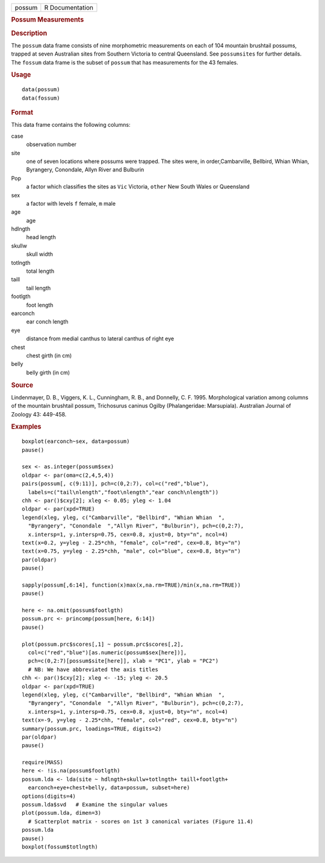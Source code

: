 .. container::

   .. container::

      ====== ===============
      possum R Documentation
      ====== ===============

      .. rubric:: Possum Measurements
         :name: possum-measurements

      .. rubric:: Description
         :name: description

      The ``possum`` data frame consists of nine morphometric
      measurements on each of 104 mountain brushtail possums, trapped at
      seven Australian sites from Southern Victoria to central
      Queensland. See ``possumsites`` for further details. The
      ``fossum`` data frame is the subset of ``possum`` that has
      measurements for the 43 females.

      .. rubric:: Usage
         :name: usage

      ::

           data(possum)
           data(fossum)
           

      .. rubric:: Format
         :name: format

      This data frame contains the following columns:

      case
         observation number

      site
         one of seven locations where possums were trapped. The sites
         were, in order,Cambarville, Bellbird, Whian Whian, Byrangery,
         Conondale, Allyn River and Bulburin

      Pop
         a factor which classifies the sites as ``Vic`` Victoria,
         ``other`` New South Wales or Queensland

      sex
         a factor with levels ``f`` female, ``m`` male

      age
         age

      hdlngth
         head length

      skullw
         skull width

      totlngth
         total length

      taill
         tail length

      footlgth
         foot length

      earconch
         ear conch length

      eye
         distance from medial canthus to lateral canthus of right eye

      chest
         chest girth (in cm)

      belly
         belly girth (in cm)

      .. rubric:: Source
         :name: source

      Lindenmayer, D. B., Viggers, K. L., Cunningham, R. B., and
      Donnelly, C. F. 1995. Morphological variation among columns of the
      mountain brushtail possum, Trichosurus caninus Ogilby
      (Phalangeridae: Marsupiala). Australian Journal of Zoology 43:
      449-458.

      .. rubric:: Examples
         :name: examples

      ::

         boxplot(earconch~sex, data=possum)
         pause()

         sex <- as.integer(possum$sex)
         oldpar <- par(oma=c(2,4,5,4))
         pairs(possum[, c(9:11)], pch=c(0,2:7), col=c("red","blue"),
           labels=c("tail\nlength","foot\nlength","ear conch\nlength"))
         chh <- par()$cxy[2]; xleg <- 0.05; yleg <- 1.04
         oldpar <- par(xpd=TRUE)
         legend(xleg, yleg, c("Cambarville", "Bellbird", "Whian Whian  ",
           "Byrangery", "Conondale  ","Allyn River", "Bulburin"), pch=c(0,2:7),
           x.intersp=1, y.intersp=0.75, cex=0.8, xjust=0, bty="n", ncol=4)
         text(x=0.2, y=yleg - 2.25*chh, "female", col="red", cex=0.8, bty="n")
         text(x=0.75, y=yleg - 2.25*chh, "male", col="blue", cex=0.8, bty="n")
         par(oldpar)
         pause()

         sapply(possum[,6:14], function(x)max(x,na.rm=TRUE)/min(x,na.rm=TRUE))
         pause()

         here <- na.omit(possum$footlgth)
         possum.prc <- princomp(possum[here, 6:14])
         pause()

         plot(possum.prc$scores[,1] ~ possum.prc$scores[,2],
           col=c("red","blue")[as.numeric(possum$sex[here])],
           pch=c(0,2:7)[possum$site[here]], xlab = "PC1", ylab = "PC2")
           # NB: We have abbreviated the axis titles
         chh <- par()$cxy[2]; xleg <- -15; yleg <- 20.5
         oldpar <- par(xpd=TRUE)
         legend(xleg, yleg, c("Cambarville", "Bellbird", "Whian Whian  ",
           "Byrangery", "Conondale  ","Allyn River", "Bulburin"), pch=c(0,2:7),
           x.intersp=1, y.intersp=0.75, cex=0.8, xjust=0, bty="n", ncol=4)
         text(x=-9, y=yleg - 2.25*chh, "female", col="red", cex=0.8, bty="n")
         summary(possum.prc, loadings=TRUE, digits=2)
         par(oldpar)
         pause()

         require(MASS)
         here <- !is.na(possum$footlgth)
         possum.lda <- lda(site ~ hdlngth+skullw+totlngth+ taill+footlgth+
           earconch+eye+chest+belly, data=possum, subset=here)
         options(digits=4)
         possum.lda$svd   # Examine the singular values
         plot(possum.lda, dimen=3)
           # Scatterplot matrix - scores on 1st 3 canonical variates (Figure 11.4)
         possum.lda
         pause()
         boxplot(fossum$totlngth)
